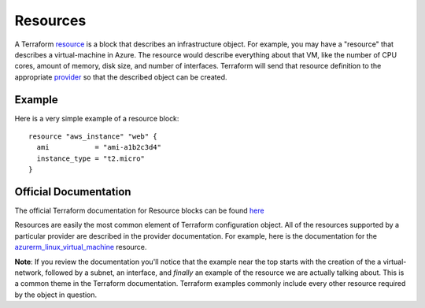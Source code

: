 Resources
=========

A Terraform `resource <https://www.terraform.io/docs/glossary#resource>`_ is a block that describes an infrastructure object. For example, you may have a "resource" that describes a virtual-machine in Azure. The resource would describe everything about that VM, like the number of CPU cores, amount of memory, disk size, and number of interfaces. Terraform will send that resource definition to the appropriate `provider <https://www.terraform.io/docs/glossary#terraform-provider>`_ so that the described object can be created.

Example
-------

Here is a very simple example of a resource block:
::

    resource "aws_instance" "web" {
      ami           = "ami-a1b2c3d4"
      instance_type = "t2.micro"
    }

Official Documentation
----------------------

The official Terraform documentation for Resource blocks can be found `here <https://developer.hashicorp.com/terraform/language/resources/syntax>`_

Resources are easily the most common element of Terraform configuration object. All of the resources supported by a particular provider are described in the provider documentation. For example, here is the documentation for the `azurerm_linux_virtual_machine <https://registry.terraform.io/providers/hashicorp/azurerm/latest/docs/resources/linux_virtual_machine>`_ resource.

**Note**: If you review the documentation you'll notice that the example near the top starts with the creation of the a virtual-network, followed by a subnet, an interface, and *finally* an example of the resource we are actually talking about. This is a common theme in the Terraform documentation. Terraform examples commonly include every other resource required by the object in question.

